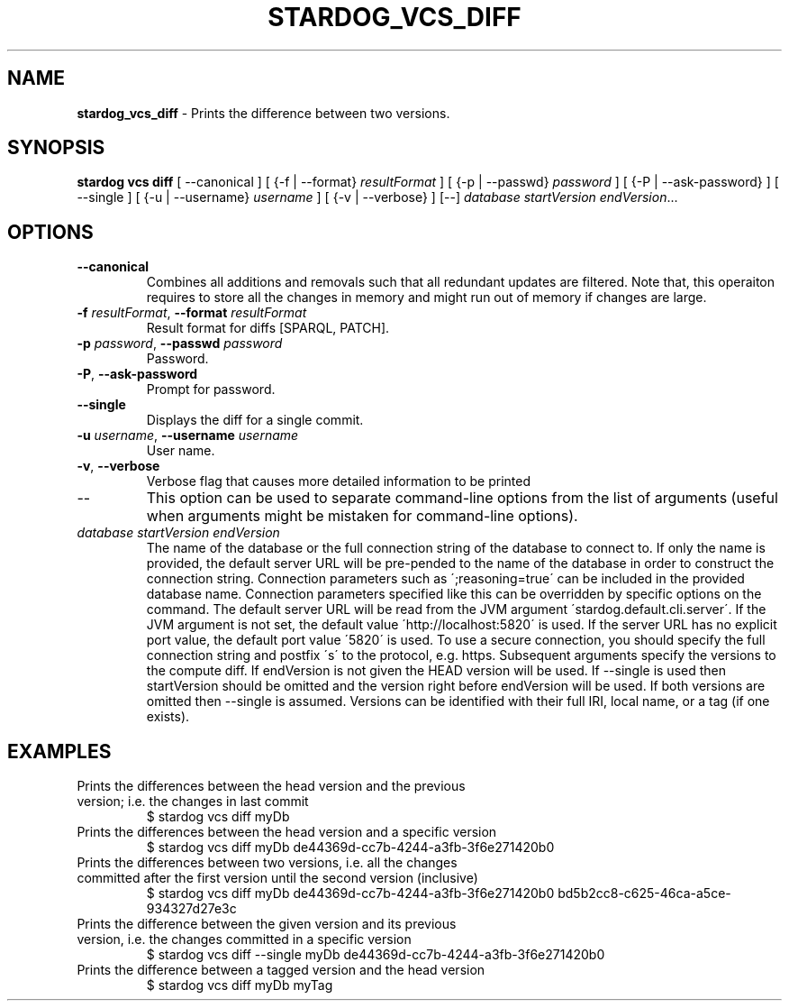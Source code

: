 .\" generated with Ronn/v0.7.3
.\" http://github.com/rtomayko/ronn/tree/0.7.3
.
.TH "STARDOG_VCS_DIFF" "1" "October 2017" "Stardog Union" "stardog"
.
.SH "NAME"
\fBstardog_vcs_diff\fR \- Prints the difference between two versions\.
.
.SH "SYNOPSIS"
\fBstardog\fR \fBvcs\fR \fBdiff\fR [ \-\-canonical ] [ {\-f | \-\-format} \fIresultFormat\fR ] [ {\-p | \-\-passwd} \fIpassword\fR ] [ {\-P | \-\-ask\-password} ] [ \-\-single ] [ {\-u | \-\-username} \fIusername\fR ] [ {\-v | \-\-verbose} ] [\-\-] \fIdatabase\fR \fIstartVersion\fR \fIendVersion\fR\.\.\.
.
.SH "OPTIONS"
.
.TP
\fB\-\-canonical\fR
Combines all additions and removals such that all redundant updates are filtered\. Note that, this operaiton requires to store all the changes in memory and might run out of memory if changes are large\.
.
.TP
\fB\-f\fR \fIresultFormat\fR, \fB\-\-format\fR \fIresultFormat\fR
Result format for diffs [SPARQL, PATCH]\.
.
.TP
\fB\-p\fR \fIpassword\fR, \fB\-\-passwd\fR \fIpassword\fR
Password\.
.
.TP
\fB\-P\fR, \fB\-\-ask\-password\fR
Prompt for password\.
.
.TP
\fB\-\-single\fR
Displays the diff for a single commit\.
.
.TP
\fB\-u\fR \fIusername\fR, \fB\-\-username\fR \fIusername\fR
User name\.
.
.TP
\fB\-v\fR, \fB\-\-verbose\fR
Verbose flag that causes more detailed information to be printed
.
.TP
\-\-
This option can be used to separate command\-line options from the list of arguments (useful when arguments might be mistaken for command\-line options)\.
.
.TP
\fIdatabase\fR \fIstartVersion\fR \fIendVersion\fR
The name of the database or the full connection string of the database to connect to\. If only the name is provided, the default server URL will be pre\-pended to the name of the database in order to construct the connection string\. Connection parameters such as \';reasoning=true\' can be included in the provided database name\. Connection parameters specified like this can be overridden by specific options on the command\. The default server URL will be read from the JVM argument \'stardog\.default\.cli\.server\'\. If the JVM argument is not set, the default value \'http://localhost:5820\' is used\. If the server URL has no explicit port value, the default port value \'5820\' is used\. To use a secure connection, you should specify the full connection string and postfix \'s\' to the protocol, e\.g\. https\. Subsequent arguments specify the versions to the compute diff\. If endVersion is not given the HEAD version will be used\. If \-\-single is used then startVersion should be omitted and the version right before endVersion will be used\. If both versions are omitted then \-\-single is assumed\. Versions can be identified with their full IRI, local name, or a tag (if one exists)\.
.
.SH "EXAMPLES"
.
.TP
Prints the differences between the head version and the previous version; i\.e\. the changes in last commit
$ stardog vcs diff myDb
.
.TP
Prints the differences between the head version and a specific version
$ stardog vcs diff myDb de44369d\-cc7b\-4244\-a3fb\-3f6e271420b0
.
.TP
Prints the differences between two versions, i\.e\. all the changes committed after the first version until the second version (inclusive)
$ stardog vcs diff myDb de44369d\-cc7b\-4244\-a3fb\-3f6e271420b0 bd5b2cc8\-c625\-46ca\-a5ce\-934327d27e3c
.
.TP
Prints the difference between the given version and its previous version, i\.e\. the changes committed in a specific version
$ stardog vcs diff \-\-single myDb de44369d\-cc7b\-4244\-a3fb\-3f6e271420b0
.
.TP
Prints the difference between a tagged version and the head version
$ stardog vcs diff myDb myTag

